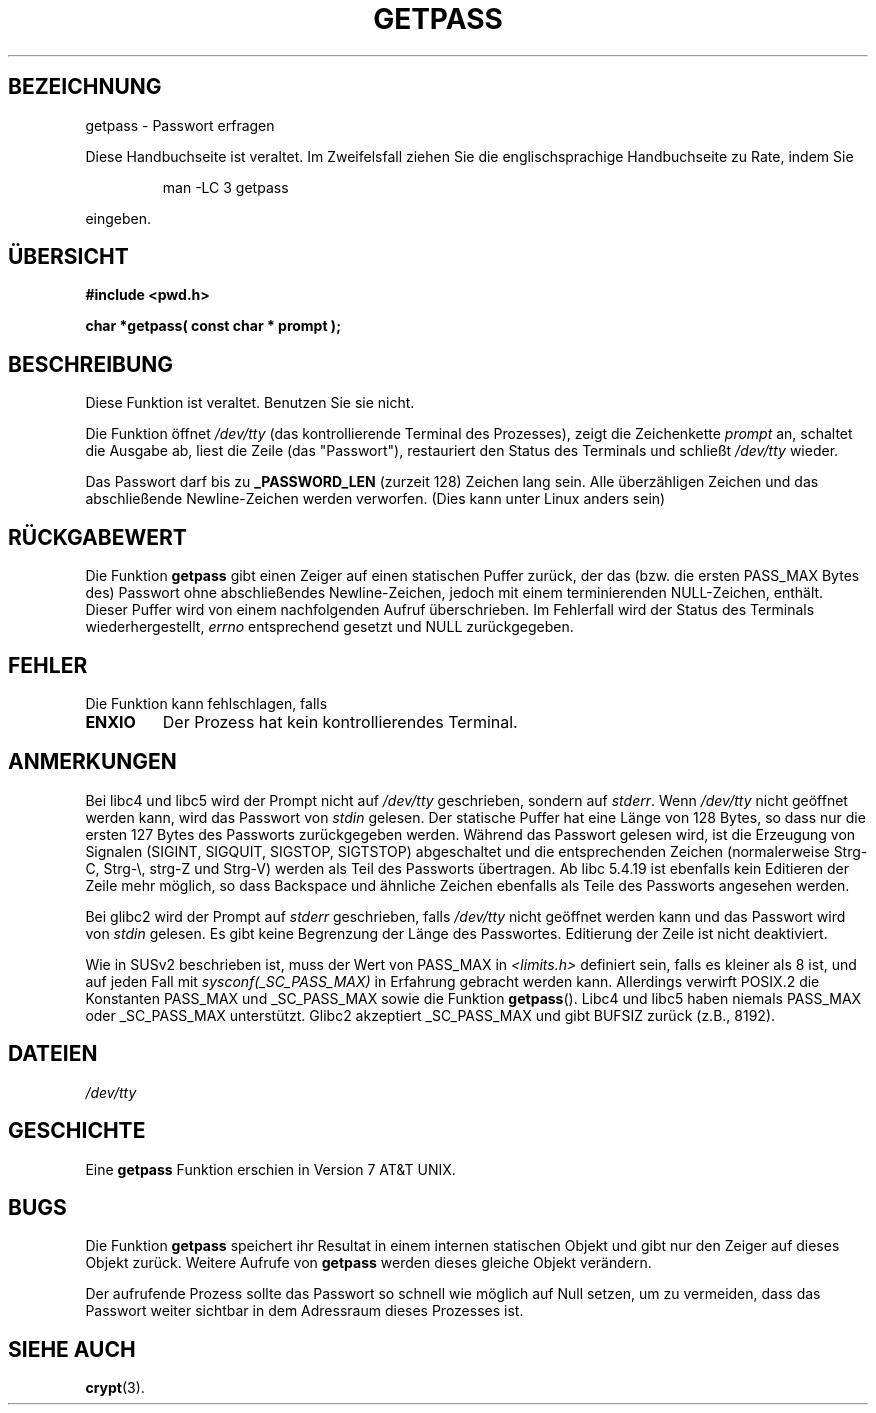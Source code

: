 .\" Copyright (c) 1989, 1991 The Regents of the University of California.
.\" All rights reserved.
.\"
.\" Redistribution and use in source and binary forms, with or without
.\" modification, are permitted provided that the following conditions
.\" are met:
.\" 1. Redistributions of source code must retain the above copyright
.\"    notice, this list of conditions and the following disclaimer.
.\" 2. Redistributions in binary form must reproduce the above copyright
.\"    notice, this list of conditions and the following disclaimer in the
.\"    documentation and/or other materials provided with the distribution.
.\" 3. All advertising materials mentioning features or use of this software
.\"    must display the following acknowledgement:
.\"	This product includes software developed by the University of
.\"	California, Berkeley and its contributors.
.\" 4. Neither the name of the University nor the names of its contributors
.\"    may be used to endorse or promote products derived from this software
.\"    without specific prior written permission.
.\"
.\" THIS SOFTWARE IS PROVIDED BY THE REGENTS AND CONTRIBUTORS ``AS IS'' AND
.\" ANY EXPRESS OR IMPLIED WARRANTIES, INCLUDING, BUT NOT LIMITED TO, THE
.\" IMPLIED WARRANTIES OF MERCHANTABILITY AND FITNESS FOR A PARTICULAR PURPOSE
.\" ARE DISCLAIMED.  IN NO EVENT SHALL THE REGENTS OR CONTRIBUTORS BE LIABLE
.\" FOR ANY DIRECT, INDIRECT, INCIDENTAL, SPECIAL, EXEMPLARY, OR CONSEQUENTIAL
.\" DAMAGES (INCLUDING, BUT NOT LIMITED TO, PROCUREMENT OF SUBSTITUTE GOODS
.\" OR SERVICES; LOSS OF USE, DATA, OR PROFITS; OR BUSINESS INTERRUPTION)
.\" HOWEVER CAUSED AND ON ANY THEORY OF LIABILITY, WHETHER IN CONTRACT, STRICT
.\" LIABILITY, OR TORT (INCLUDING NEGLIGENCE OR OTHERWISE) ARISING IN ANY WAY
.\" OUT OF THE USE OF THIS SOFTWARE, EVEN IF ADVISED OF THE POSSIBILITY OF
.\" SUCH DAMAGE.
.\"
.\"     @(#)getpass.3	6.5 (Berkeley) 5/21/91
.\"
.\" Converted for Linux, Mon Nov 29 14:41:51 1993, faith@cs.unc.edu
.\" Translated into german (16.11.1996) by Andreas D. Preissig <andreas@sanix.ruhr.de>
.\" Fri Jan 12 19:31:54 2001: Modified by Martin Schulze <joey@infodrom.north.de>
.\"
.TH GETPASS 3  "29. November 1993" "BSD MANPAGE" "Bibliotheksfunktionen"
.SH BEZEICHNUNG
getpass \- Passwort erfragen
.PP
Diese Handbuchseite ist veraltet. Im Zweifelsfall ziehen Sie
die englischsprachige Handbuchseite zu Rate, indem Sie
.IP
man -LC 3 getpass
.PP
eingeben.
.SH "ÜBERSICHT"
.B #include <pwd.h>
.br
..B #include <unistd.h>
.sp
.B "char *getpass( const char *" prompt );
.SH BESCHREIBUNG
Diese Funktion ist veraltet.  Benutzen Sie sie nicht.

Die Funktion öffnet
.I /dev/tty
(das kontrollierende Terminal des Prozesses), zeigt die Zeichenkette
.I prompt
an, schaltet die Ausgabe ab, liest die Zeile (das "Passwort"),
restauriert den Status des Terminals und schließt
.I /dev/tty
wieder.
 
Das Passwort darf bis zu
.B _PASSWORD_LEN
(zurzeit 128) Zeichen lang sein.
Alle überzähligen Zeichen und das abschließende Newline-Zeichen werden
verworfen. (Dies kann unter Linux anders sein)

.SH "RÜCKGABEWERT"
Die Funktion
.B getpass
gibt einen Zeiger auf einen statischen Puffer zurück, der das
(bzw. die ersten PASS_MAX Bytes des) Passwort ohne abschließendes
Newline-Zeichen, jedoch mit einem terminierenden NULL-Zeichen,
enthält.  Dieser Puffer wird von einem nachfolgenden Aufruf
überschrieben.  Im Fehlerfall wird der Status des Terminals
wiederhergestellt,
.I errno
entsprechend gesetzt und NULL zurückgegeben.

.SH FEHLER
Die Funktion kann fehlschlagen, falls
.TP
.B ENXIO
Der Prozess hat kein kontrollierendes Terminal.

.SH ANMERKUNGEN
Bei libc4 und libc5 wird der Prompt nicht auf
.I /dev/tty
geschrieben, sondern auf
.IR stderr .
Wenn
.I /dev/tty
nicht geöffnet werden kann, wird das Passwort von
.I stdin
gelesen.  Der statische Puffer hat eine Länge von 128 Bytes, so dass
nur die ersten 127 Bytes des Passworts zurückgegeben werden.  Während
das Passwort gelesen wird, ist die Erzeugung von Signalen (SIGINT,
SIGQUIT, SIGSTOP, SIGTSTOP) abgeschaltet und die entsprechenden
Zeichen (normalerweise Strg-C, Strg-\e, strg-Z und Strg-V) werden als
Teil des Passworts übertragen.  Ab libc 5.4.19 ist ebenfalls kein
Editieren der Zeile mehr möglich, so dass Backspace und ähnliche
Zeichen ebenfalls als Teile des Passworts angesehen werden.

Bei  glibc2 wird der Prompt auf
.I stderr
geschrieben, falls
.I /dev/tty
nicht geöffnet werden kann und das Passwort wird von
.I stdin
gelesen.
Es gibt keine Begrenzung der Länge des Passwortes.  Editierung der
Zeile ist nicht deaktiviert.

Wie in SUSv2 beschrieben ist, muss der Wert von PASS_MAX in
.I <limits.h>
definiert sein, falls es kleiner als 8 ist, und auf jeden Fall mit
.I sysconf(_SC_PASS_MAX)
in Erfahrung gebracht werden kann.  Allerdings verwirft POSIX.2 die
Konstanten PASS_MAX und _SC_PASS_MAX sowie die Funktion
.BR getpass ().
Libc4 und libc5 haben niemals PASS_MAX oder _SC_PASS_MAX unterstützt.
Glibc2 akzeptiert _SC_PASS_MAX und gibt BUFSIZ zurück (z.B., 8192).

.SH DATEIEN
.I /dev/tty
.SH GESCHICHTE
Eine
.B getpass
Funktion erschien in Version 7 AT&T UNIX.
.SH BUGS
Die Funktion 
.B getpass
speichert ihr Resultat in einem internen statischen Objekt und gibt nur den
Zeiger auf dieses Objekt zurück. Weitere Aufrufe von 
.B getpass
werden dieses gleiche Objekt verändern.
.PP
Der aufrufende Prozess sollte das Passwort so schnell wie möglich auf Null
setzen, um zu vermeiden, dass das Passwort weiter sichtbar in dem Adressraum
dieses Prozesses ist.

.SH "SIEHE AUCH"
.BR crypt (3).
